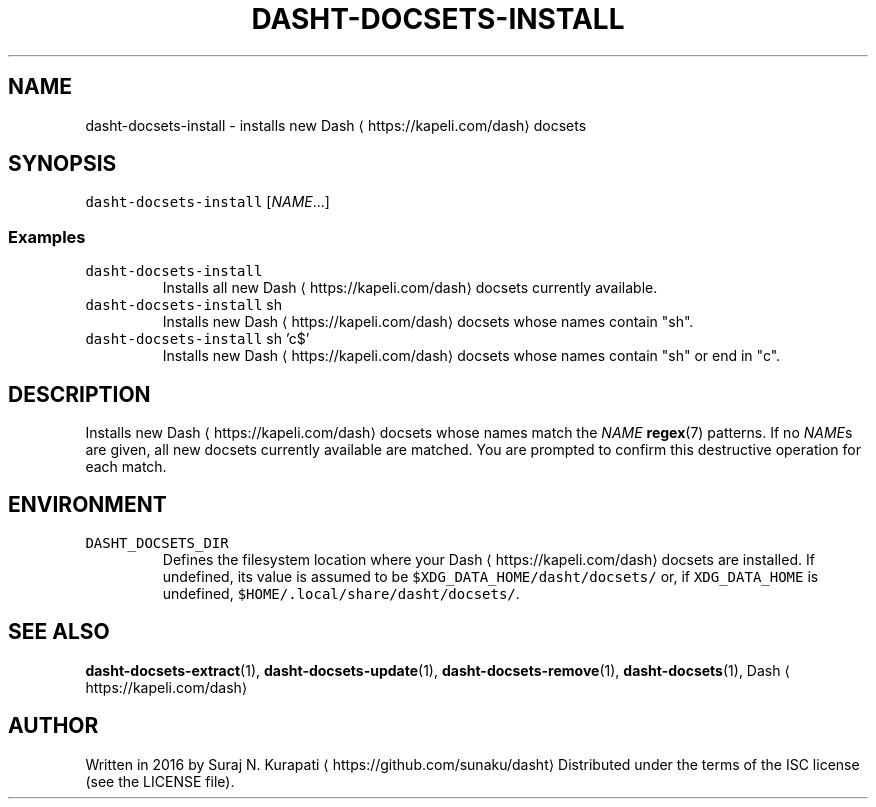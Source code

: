 .TH DASHT\-DOCSETS\-INSTALL 1       2016\-02\-28                            1.1.0
.SH NAME
.PP
dasht\-docsets\-install \- installs new Dash \[la]https://kapeli.com/dash\[ra] docsets
.SH SYNOPSIS
.PP
\fB\fCdasht\-docsets\-install\fR [\fINAME\fP\&...]
.SS Examples
.TP
\fB\fCdasht\-docsets\-install\fR
Installs all new Dash \[la]https://kapeli.com/dash\[ra] docsets currently available.
.TP
\fB\fCdasht\-docsets\-install\fR sh
Installs new Dash \[la]https://kapeli.com/dash\[ra] docsets whose names contain "sh".
.TP
\fB\fCdasht\-docsets\-install\fR sh 'c$'
Installs new Dash \[la]https://kapeli.com/dash\[ra] docsets whose names contain "sh" or end in "c".
.SH DESCRIPTION
.PP
Installs new Dash \[la]https://kapeli.com/dash\[ra] docsets whose names match the \fINAME\fP 
.BR regex (7) 
patterns.
If no \fINAME\fPs are given, all new docsets currently available are matched.
You are prompted to confirm this destructive operation for each match.
.SH ENVIRONMENT
.TP
\fB\fCDASHT_DOCSETS_DIR\fR
Defines the filesystem location where your Dash \[la]https://kapeli.com/dash\[ra] docsets are installed.
If undefined, its value is assumed to be \fB\fC$XDG_DATA_HOME/dasht/docsets/\fR
or, if \fB\fCXDG_DATA_HOME\fR is undefined, \fB\fC$HOME/.local/share/dasht/docsets/\fR\&.
.SH SEE ALSO
.PP
.BR dasht-docsets-extract (1), 
.BR dasht-docsets-update (1), 
.BR dasht-docsets-remove (1),
.BR dasht-docsets (1), 
Dash \[la]https://kapeli.com/dash\[ra]
.SH AUTHOR
.PP
Written in 2016 by Suraj N. Kurapati \[la]https://github.com/sunaku/dasht\[ra]
Distributed under the terms of the ISC license (see the LICENSE file).
